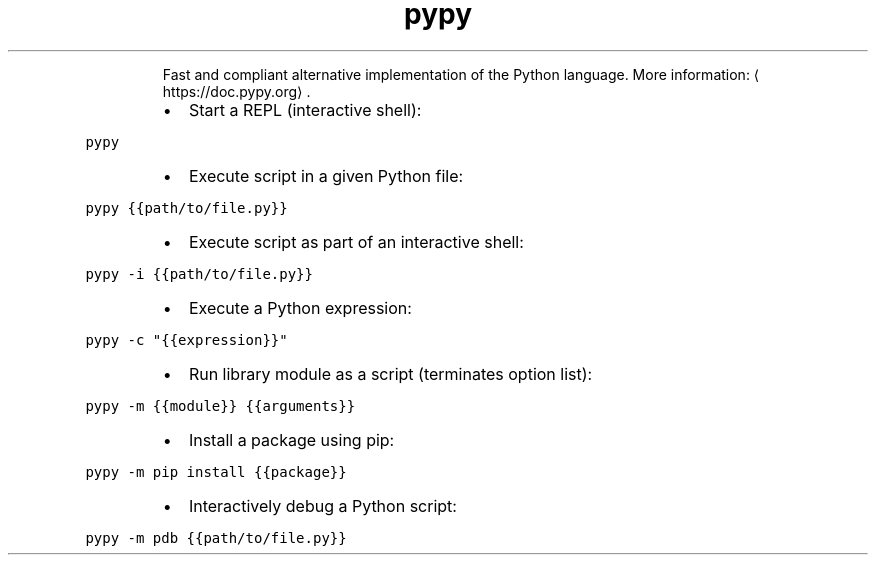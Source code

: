 .TH pypy
.PP
.RS
Fast and compliant alternative implementation of the Python language.
More information: \[la]https://doc.pypy.org\[ra]\&.
.RE
.RS
.IP \(bu 2
Start a REPL (interactive shell):
.RE
.PP
\fB\fCpypy\fR
.RS
.IP \(bu 2
Execute script in a given Python file:
.RE
.PP
\fB\fCpypy {{path/to/file.py}}\fR
.RS
.IP \(bu 2
Execute script as part of an interactive shell:
.RE
.PP
\fB\fCpypy \-i {{path/to/file.py}}\fR
.RS
.IP \(bu 2
Execute a Python expression:
.RE
.PP
\fB\fCpypy \-c "{{expression}}"\fR
.RS
.IP \(bu 2
Run library module as a script (terminates option list):
.RE
.PP
\fB\fCpypy \-m {{module}} {{arguments}}\fR
.RS
.IP \(bu 2
Install a package using pip:
.RE
.PP
\fB\fCpypy \-m pip install {{package}}\fR
.RS
.IP \(bu 2
Interactively debug a Python script:
.RE
.PP
\fB\fCpypy \-m pdb {{path/to/file.py}}\fR
